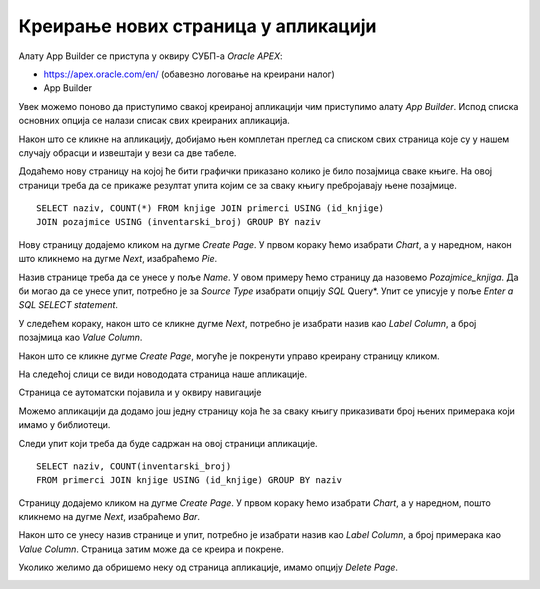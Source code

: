 Креирање нових страница у апликацији
=====================================

.. suggestionnote::

    Страница апликације не мора да приказује садржај целе табеле већ може да буде у вези са упитом SELECT. Постоји и више опција за графички приказ информација које добијемо из базе као резултат извршења упита. Графички приказ помаже да се лакше разумеју подаци. Погледајмо, на пример, упит којим се за сваку књигу пребројавају њене позајмице. Уместо да само посматрамо бројеве, када имамо графички приказ резултата упита, можемо визуелно јасно да видимо колико је нека књига више или мање позајмљивана у односу на неку другу. 

Алату App Builder се приступа у оквиру СУБП-а *Oracle APEX*:

- https://apex.oracle.com/en/ (обавезно логовање на креирани налог)
- App Builder 

.. infonote::

    НАПОМЕНА: Изглед сајта, поједини кораци и називи, као и код других ИКТ алата, могу да се временом промене, али су углавном најважније опције увек присутне и доступне.   

Увек можемо поново да приступимо свакој креираној апликацији чим приступимо алату *App Builder*. Испод списка основних опција се налази списак свих креираних апликацијa. 

.. image:: ../../_images/slika_10_4a.jpg
    :width: 600
    :align: center

Након што се кликне на апликацију, добијамо њен комплетан преглед са списком свих страница које су у нашем случају обрасци и извештаји у вези са две табеле. 

Додаћемо нову страницу на којој ће бити графички приказано колико је било позајмица сваке књиге. На овој страници треба да се прикаже резултат упита којим се за сваку књигу пребројавају њене позајмице. 

::

    SELECT naziv, COUNT(*) FROM knjige JOIN primerci USING (id_knjige)
    JOIN pozajmice USING (inventarski_broj) GROUP BY naziv

Нову страницу додајемо кликом на дугме *Create Page*. У првом кораку ћемо изабрати *Chart*, а у наредном, након што кликнемо на дугме *Next*, изабраћемо *Pie*. 

.. image:: ../../_images/slika_10_4b.jpg
    :width: 600
    :align: center

Назив странице треба да се унесе у поље *Name*. У овом примеру ћемо страницу да назовемо *Pozajmice_knjiga*. Да би могао да се унесе упит, потребно је за *Source Type* изабрати опцију *SQL* Query*. Упит се уписује у поље *Enter a SQL SELECT statement*.

.. image:: ../../_images/slika_10_4c.jpg
    :width: 600
    :align: center

У следећем кораку, након што се кликне дугме *Next*, потребно је изабрати назив као *Label Column*, а број позајмица као *Value Column*. 

.. image:: ../../_images/slika_10_4d.jpg
    :width: 300
    :align: center

Након што се кликне дугме *Create Page*, могуће је покренути управо креирану страницу кликом. 


.. image:: ../../_images/slika_10_4e.jpg
    :width: 300
    :align: center

На следећој слици се види новододата страница наше апликације.

.. image:: ../../_images/slika_10_4f.jpg
    :width: 600
    :align: center

Страница се аутоматски појавила и у оквиру навигације

.. image:: ../../_images/slika_10_4g.jpg
    :width: 300
    :align: center

Можемо апликацији да додамо још једну страницу која ће за сваку књигу приказивати број њених примерака који имамо у библиотеци. 

Следи упит који треба да буде садржан на овој страници апликације. 

::

    SELECT naziv, COUNT(inventarski_broj)
    FROM primerci JOIN knjige USING (id_knjige) GROUP BY naziv

Страницу додајемо кликом на дугме *Create Page*. У првом кораку ћемо изабрати *Chart*, а у наредном, пошто кликнемо на дугме *Next*, изабраћемо *Bar*. 

.. image:: ../../_images/slika_10_4h.jpg
    :width: 300
    :align: center

Након што се унесу назив странице и упит, потребно је изабрати назив као *Label Column*, а број примерака као *Value Column*. Страница затим може да се креира и покрене. 

.. image:: ../../_images/slika_10_4i.jpg
    :width: 300
    :align: center

Уколико желимо да обришемо неку од страница апликације, имамо опцију *Delete Page*. 

.. image:: ../../_images/slika_10_4j.jpg
    :width: 300
    :align: center
